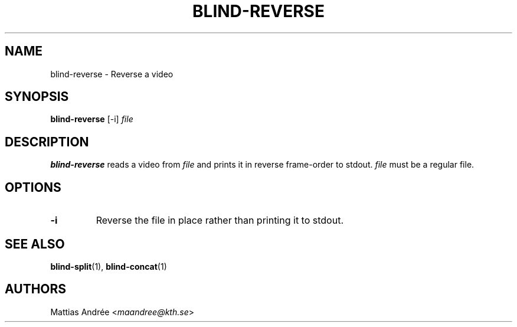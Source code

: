 .TH BLIND-REVERSE 1 blind
.SH NAME
blind-reverse - Reverse a video
.SH SYNOPSIS
.B blind-reverse
[-i]
.I file
.SH DESCRIPTION
.B blind-reverse
reads a video from
.I file
and prints it in reverse frame-order to stdout.
.I file
must be a regular file.
.SH OPTIONS
.TP
.B -i
Reverse the file in place rather than printing
it to stdout.
.SH SEE ALSO
.BR blind-split (1),
.BR blind-concat (1)
.SH AUTHORS
Mattias Andrée
.RI < maandree@kth.se >
